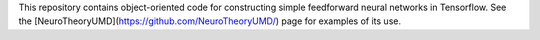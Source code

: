 This repository contains object-oriented code for constructing simple feedforward neural networks in Tensorflow. See the [NeuroTheoryUMD](https://github.com/NeuroTheoryUMD/) page for examples of its use. 
